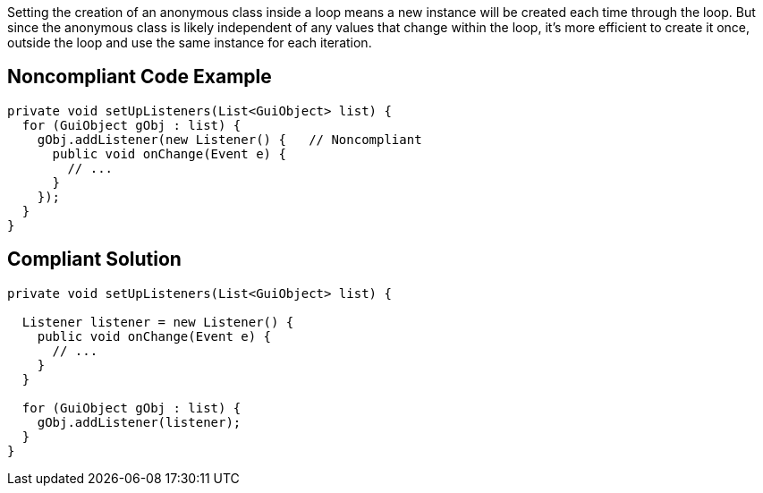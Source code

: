 Setting the creation of an anonymous class inside a loop means a new instance will be created each time through the loop. But since the anonymous class is likely independent of any values that change within the loop, it's more efficient to create it once, outside the loop and use the same instance for each iteration.


== Noncompliant Code Example

----
private void setUpListeners(List<GuiObject> list) {
  for (GuiObject gObj : list) {
    gObj.addListener(new Listener() {   // Noncompliant
      public void onChange(Event e) { 
        // ...
      }
    });
  }
}
----


== Compliant Solution

----
private void setUpListeners(List<GuiObject> list) {

  Listener listener = new Listener() {
    public void onChange(Event e) { 
      // ...
    }
  }

  for (GuiObject gObj : list) {
    gObj.addListener(listener);
  }
}
----


